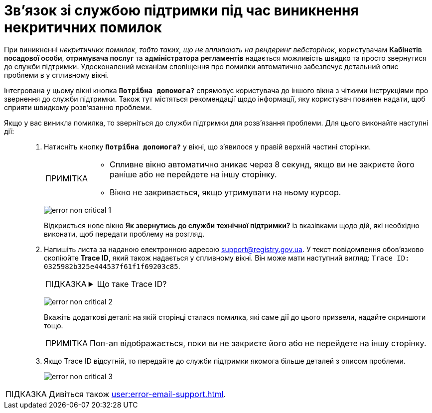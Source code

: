 :toc-title: ЗМІСТ
:toc: auto
:toclevels: 5
:experimental:
:important-caption:     ВАЖЛИВО
:note-caption:          ПРИМІТКА
:tip-caption:           ПІДКАЗКА
:warning-caption:       ПОПЕРЕДЖЕННЯ
:caution-caption:       УВАГА
:example-caption:           Приклад
:figure-caption:            Зображення
:table-caption:             Таблиця
:appendix-caption:          Додаток
:sectnums:
:sectnumlevels: 5
:sectanchors:
:sectlinks:
:partnums:

= Зв'язок зі службою підтримки під час виникнення некритичних помилок

При виникненні _некритичних помилок, тобто таких, що не впливають на рендеринг вебсторінок_, користувачам +++<b style="font-weight: 600">Кабінетів посадової особи</b>+++, +++<b style="font-weight: 600">отримувача послуг</b>+++ та +++<b style="font-weight: 600">адміністратора регламентів</b>+++ надається можливість швидко та просто звернутися до служби підтримки. Удосконалений механізм сповіщення про помилки автоматично забезпечує детальний опис проблеми в у спливному вікні.

Інтегрована у цьому вікні кнопка `+++<b style="font-weight: 600">Потрібна допомога?</b>+++` спрямовує користувача до іншого вікна з чіткими інструкціями про звернення до служби підтримки. Також тут містяться рекомендації щодо інформації, яку користувач повинен надати, щоб сприяти швидкому розв'язанню проблеми.

Якщо у вас виникла помилка, то зверніться до служби підтримки для розв'язання проблеми. Для цього виконайте наступні дії: ::
+
. Натисніть кнопку `+++<b style="font-weight: 600">Потрібна допомога?</b>+++` у вікні, що з'явилося у правій верхній частині сторінки.
+
[NOTE]
====
* Спливне вікно автоматично зникає через 8 секунд, якщо ви не закриєте його раніше або не перейдете на іншу сторінку.
* Вікно не закривається, якщо утримувати на ньому курсор.
====
+
image:registry-admin/admin-portal/error-non-critical/error-non-critical-1.png[]
+
Відкриється нове вікно +++<b style="font-weight: 600">Як звернутись до служби технічної підтримки?</b>+++ із вказівками щодо дій, які необхідно виконати, щоб передати проблему на розгляд.

. Напишіть листа за наданою електронною адресою support@registry.gov.ua. У текст повідомлення обов'язково скопіюйте *Trace ID*, який також надається у спливному вікні. Він може мати наступний вигляд: `Trace ID: 0325982b325e444537f61f1f69203c85`.
+
[TIP]
====
[%collapsible]
.Що таке Trace ID?
=====
*Trace ID* -- це унікальний ідентифікатор, який генерується для кожного запита в системі. Trace ID допомагає відстежувати увесь шлях, яким проходить запит через різні компоненти системи. Це особливо корисно при діагностиці проблем або помилок, оскільки дозволяє легко визначити, де саме виникла проблема.

У нашому прикладі trace ID використовується службою підтримки для визначення причини помилки, яка виникла при виконанні конкретного запита.
=====
====
+
image:registry-admin/admin-portal/error-non-critical/error-non-critical-2.png[]
+
Вкажіть додаткові деталі: на якій сторінці сталася помилка, які саме дії до цього призвели, надайте скриншоти тощо.
+
NOTE: Поп-ап відображається, поки ви не закриєте його або не перейдете на іншу сторінку.

. Якщо Trace ID відсутній, то передайте до служби підтримки якомога більше деталей з описом проблеми.
+
image:registry-admin/admin-portal/error-non-critical/error-non-critical-3.png[]

TIP: Дивіться також xref:user:error-email-support.adoc[].